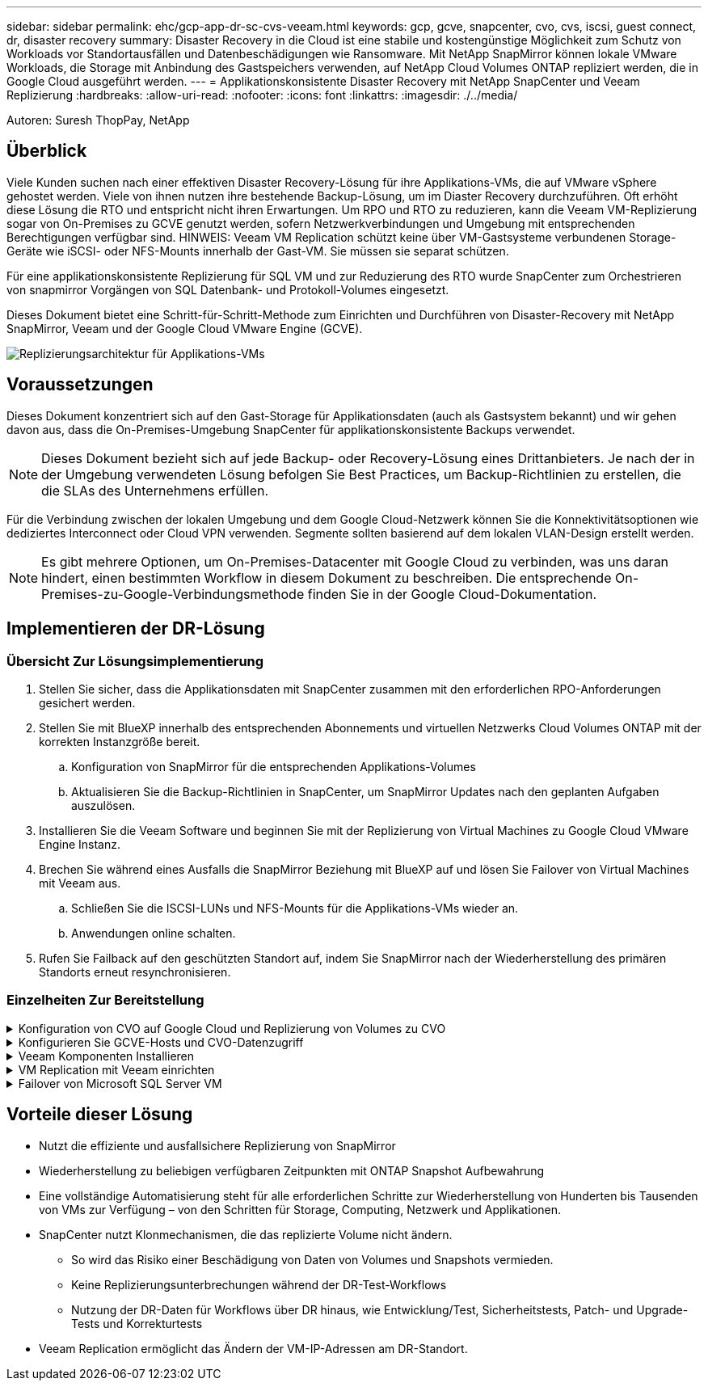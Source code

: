 ---
sidebar: sidebar 
permalink: ehc/gcp-app-dr-sc-cvs-veeam.html 
keywords: gcp, gcve, snapcenter, cvo, cvs, iscsi, guest connect, dr, disaster recovery 
summary: Disaster Recovery in die Cloud ist eine stabile und kostengünstige Möglichkeit zum Schutz von Workloads vor Standortausfällen und Datenbeschädigungen wie Ransomware. Mit NetApp SnapMirror können lokale VMware Workloads, die Storage mit Anbindung des Gastspeichers verwenden, auf NetApp Cloud Volumes ONTAP repliziert werden, die in Google Cloud ausgeführt werden. 
---
= Applikationskonsistente Disaster Recovery mit NetApp SnapCenter und Veeam Replizierung
:hardbreaks:
:allow-uri-read: 
:nofooter: 
:icons: font
:linkattrs: 
:imagesdir: ./../media/


[role="lead"]
Autoren: Suresh ThopPay, NetApp



== Überblick

Viele Kunden suchen nach einer effektiven Disaster Recovery-Lösung für ihre Applikations-VMs, die auf VMware vSphere gehostet werden. Viele von ihnen nutzen ihre bestehende Backup-Lösung, um im Diaster Recovery durchzuführen.
Oft erhöht diese Lösung die RTO und entspricht nicht ihren Erwartungen. Um RPO und RTO zu reduzieren, kann die Veeam VM-Replizierung sogar von On-Premises zu GCVE genutzt werden, sofern Netzwerkverbindungen und Umgebung mit entsprechenden Berechtigungen verfügbar sind.
HINWEIS: Veeam VM Replication schützt keine über VM-Gastsysteme verbundenen Storage-Geräte wie iSCSI- oder NFS-Mounts innerhalb der Gast-VM. Sie müssen sie separat schützen.

Für eine applikationskonsistente Replizierung für SQL VM und zur Reduzierung des RTO wurde SnapCenter zum Orchestrieren von snapmirror Vorgängen von SQL Datenbank- und Protokoll-Volumes eingesetzt.

Dieses Dokument bietet eine Schritt-für-Schritt-Methode zum Einrichten und Durchführen von Disaster-Recovery mit NetApp SnapMirror, Veeam und der Google Cloud VMware Engine (GCVE).

image:dr-cvs-gcve-veeam-image1.png["Replizierungsarchitektur für Applikations-VMs"]



== Voraussetzungen

Dieses Dokument konzentriert sich auf den Gast-Storage für Applikationsdaten (auch als Gastsystem bekannt) und wir gehen davon aus, dass die On-Premises-Umgebung SnapCenter für applikationskonsistente Backups verwendet.


NOTE: Dieses Dokument bezieht sich auf jede Backup- oder Recovery-Lösung eines Drittanbieters. Je nach der in der Umgebung verwendeten Lösung befolgen Sie Best Practices, um Backup-Richtlinien zu erstellen, die die SLAs des Unternehmens erfüllen.

Für die Verbindung zwischen der lokalen Umgebung und dem Google Cloud-Netzwerk können Sie die Konnektivitätsoptionen wie dediziertes Interconnect oder Cloud VPN verwenden. Segmente sollten basierend auf dem lokalen VLAN-Design erstellt werden.


NOTE: Es gibt mehrere Optionen, um On-Premises-Datacenter mit Google Cloud zu verbinden, was uns daran hindert, einen bestimmten Workflow in diesem Dokument zu beschreiben. Die entsprechende On-Premises-zu-Google-Verbindungsmethode finden Sie in der Google Cloud-Dokumentation.



== Implementieren der DR-Lösung



=== Übersicht Zur Lösungsimplementierung

. Stellen Sie sicher, dass die Applikationsdaten mit SnapCenter zusammen mit den erforderlichen RPO-Anforderungen gesichert werden.
. Stellen Sie mit BlueXP innerhalb des entsprechenden Abonnements und virtuellen Netzwerks Cloud Volumes ONTAP mit der korrekten Instanzgröße bereit.
+
.. Konfiguration von SnapMirror für die entsprechenden Applikations-Volumes
.. Aktualisieren Sie die Backup-Richtlinien in SnapCenter, um SnapMirror Updates nach den geplanten Aufgaben auszulösen.


. Installieren Sie die Veeam Software und beginnen Sie mit der Replizierung von Virtual Machines zu Google Cloud VMware Engine Instanz.
. Brechen Sie während eines Ausfalls die SnapMirror Beziehung mit BlueXP auf und lösen Sie Failover von Virtual Machines mit Veeam aus.
+
.. Schließen Sie die ISCSI-LUNs und NFS-Mounts für die Applikations-VMs wieder an.
.. Anwendungen online schalten.


. Rufen Sie Failback auf den geschützten Standort auf, indem Sie SnapMirror nach der Wiederherstellung des primären Standorts erneut resynchronisieren.




=== Einzelheiten Zur Bereitstellung

.Konfiguration von CVO auf Google Cloud und Replizierung von Volumes zu CVO
[%collapsible]
====
Der erste Schritt besteht darin, Cloud Volumes ONTAP auf Google Cloud ( zu konfigurierenlink:gcp-guest.html["cvo"^]) Und replizieren Sie die gewünschten Volumen zu Cloud Volumes ONTAP mit den gewünschten Frequenzen und Snapshot-Aufbewahrung.

image:dr-cvo-gcve-image2.png["Fehler: Fehlendes Grafikbild"]

Eine Schritt-für-Schritt-Anleitung zum Einrichten von SnapCenter und zum Replizieren der Daten finden Sie unter link:aws-guest-dr-solution-overview.html#config-snapmirror["Einrichtung der Replikation mit SnapCenter"]

.Überprüfen Sie den SQL VM-Schutz mit SnapCenter
video::395e33db-0d63-4e48-8898-b01200f006ca[panopto]
====
.Konfigurieren Sie GCVE-Hosts und CVO-Datenzugriff
[%collapsible]
====
Zwei wichtige Faktoren, die bei der Implementierung des SDDC berücksichtigt werden müssen, sind die Größe des SDDC-Clusters in der GCVE-Lösung und die Dauer, bis das SDDC den Betrieb aufrecht erhalten hat. Diese beiden wichtigen Überlegungen für eine Disaster-Recovery-Lösung tragen zur Senkung der Gesamtbetriebskosten bei. Das SDDC kann mit nur drei Hosts eingerichtet sein und bis hin zu einem Cluster mit mehreren Hosts in einer umfassenden Implementierung.

Der NetApp Cloud Volume Service für NFS-Datastore und die Cloud Volumes ONTAP für SQL-Datenbanken und das Protokoll können in jede VPC implementiert werden. GCVE sollte über eine private Verbindung zu dieser VPC verfügen, um den NFS-Datastore zu mounten und die VM mit den iSCSI-LUNs zu verbinden.

Informationen zum Konfigurieren von GCVE SDDC finden Sie unter link:gcp-setup.html["Implementieren und Konfigurieren der Virtualisierungsumgebung auf der Google Cloud Platform (GCP)"^]. Überprüfen Sie als Voraussetzung, ob die Gast-VMs auf den GCVE-Hosts Daten aus dem Cloud Volumes ONTAP nutzen können, nachdem eine Verbindung hergestellt wurde.

Nachdem Cloud Volumes ONTAP und GCVE ordnungsgemäß konfiguriert wurden, beginnen Sie mit der Konfiguration von Veeam, um die Wiederherstellung lokaler Workloads auf GCVE (VMs mit Applikations-VMDKs und VMs mit in-Guest-Storage) zu automatisieren. Dazu nutzen Sie die Veeam Replication-Funktion und können SnapMirror für Applikations-Volumes-Kopien in Cloud Volumes ONTAP nutzen.

====
.Veeam Komponenten Installieren
[%collapsible]
====
Der Veeam Backup-Server, Backup-Repository und Backup-Proxy, der bereitgestellt werden muss, basieren auf einem Implementierungsszenario. In diesem Anwendungsfall müssen kein Objektspeicher für Veeam implementiert und auch kein Scale-out-Repository erforderlich sein.
https://helpcenter.veeam.com/docs/backup/vsphere/replication_components.html?ver=120["Das Installationsverfahren finden Sie in der Veeam-Dokumentation"]
Weitere Informationen finden Sie unter link:gcp-migrate-veeam.html["Migration mit Veeam Replication"]

====
.VM Replication mit Veeam einrichten
[%collapsible]
====
VCenter vor Ort und GCVE vCenter müssen bei Veeam registriert werden. https://helpcenter.veeam.com/docs/backup/vsphere/replica_job.html?ver=120["VSphere VM Replication Job einrichten"] Wählen Sie im Assistenten zur Gastverarbeitung die Option Anwendungsverarbeitung deaktivieren, da wir SnapCenter für applikationsgerechtes Backup und Recovery verwenden werden.

video::8b7e4a9b-7de1-4d48-a8e2-b01200f00692[panopto,width=360]
====
.Failover von Microsoft SQL Server VM
[%collapsible]
====
video::9762dc99-081b-41a2-ac68-b01200f00ac0[panopto,width=360]
====


== Vorteile dieser Lösung

* Nutzt die effiziente und ausfallsichere Replizierung von SnapMirror
* Wiederherstellung zu beliebigen verfügbaren Zeitpunkten mit ONTAP Snapshot Aufbewahrung
* Eine vollständige Automatisierung steht für alle erforderlichen Schritte zur Wiederherstellung von Hunderten bis Tausenden von VMs zur Verfügung – von den Schritten für Storage, Computing, Netzwerk und Applikationen.
* SnapCenter nutzt Klonmechanismen, die das replizierte Volume nicht ändern.
+
** So wird das Risiko einer Beschädigung von Daten von Volumes und Snapshots vermieden.
** Keine Replizierungsunterbrechungen während der DR-Test-Workflows
** Nutzung der DR-Daten für Workflows über DR hinaus, wie Entwicklung/Test, Sicherheitstests, Patch- und Upgrade-Tests und Korrekturtests


* Veeam Replication ermöglicht das Ändern der VM-IP-Adressen am DR-Standort.

